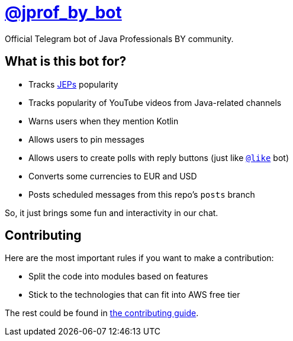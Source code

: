 = https://t.me/jprof_by_bot[@jprof_by_bot]

Official Telegram bot of Java Professionals BY community.

== What is this bot for?

* Tracks http://openjdk.java.net/jeps/0[JEPs] popularity
* Tracks popularity of YouTube videos from Java-related channels
* Warns users when they mention Kotlin
* Allows users to pin messages
* Allows users to create polls with reply buttons (just like https://t.me/like[`@like`] bot)
* Converts some currencies to EUR and USD
* Posts scheduled messages from this repo's `posts` branch

So, it just brings some fun and interactivity in our chat.

== Contributing

Here are the most important rules if you want to make a contribution:

* Split the code into modules based on features
* Stick to the technologies that can fit into AWS free tier

The rest could be found in link:./.github/CONTRIBUTING.md[the contributing guide].

